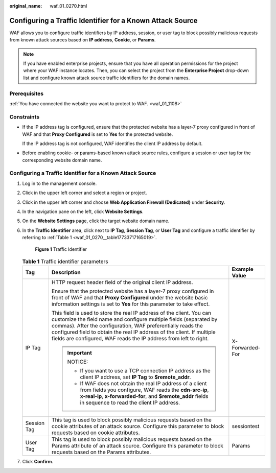 :original_name: waf_01_0270.html

.. _waf_01_0270:

Configuring a Traffic Identifier for a Known Attack Source
==========================================================

WAF allows you to configure traffic identifiers by IP address, session, or user tag to block possibly malicious requests from known attack sources based on **IP address**, **Cookie**, or **Params**.

.. note::

   If you have enabled enterprise projects, ensure that you have all operation permissions for the project where your WAF instance locates. Then, you can select the project from the **Enterprise Project** drop-down list and configure known attack source traffic identifiers for the domain names.

Prerequisites
-------------

:ref:`You have connected the website you want to protect to WAF. <waf_01_1108>`

Constraints
-----------

-  If the IP address tag is configured, ensure that the protected website has a layer-7 proxy configured in front of WAF and that **Proxy Configured** is set to **Yes** for the protected website.

   If the IP address tag is not configured, WAF identifies the client IP address by default.

-  Before enabling cookie- or params-based known attack source rules, configure a session or user tag for the corresponding website domain name.


Configuring a Traffic Identifier for a Known Attack Source
----------------------------------------------------------

#. Log in to the management console.

#. Click |image1| in the upper left corner and select a region or project.

#. Click |image2| in the upper left corner and choose **Web Application Firewall (Dedicated)** under **Security**.

#. In the navigation pane on the left, click **Website Settings**.

#. On the **Website Settings** page, click the target website domain name.

#. In the **Traffic Identifier** area, click |image3| next to **IP Tag**, **Session Tag**, or **User Tag** and configure a traffic identifier by referring to :ref:`Table 1 <waf_01_0270__table17733717165019>`.


   .. figure:: /_static/images/en-us_image_0000002361654960.png
      :alt: **Figure 1** Traffic Identifier

      **Figure 1** Traffic Identifier

   .. _waf_01_0270__table17733717165019:

   .. table:: **Table 1** Traffic identifier parameters

      +-----------------------+----------------------------------------------------------------------------------------------------------------------------------------------------------------------------------------------------------------------------------------------------------------------------------------------------------------------------------------------------------+-----------------------+
      | Tag                   | Description                                                                                                                                                                                                                                                                                                                                              | Example Value         |
      +=======================+==========================================================================================================================================================================================================================================================================================================================================================+=======================+
      | IP Tag                | HTTP request header field of the original client IP address.                                                                                                                                                                                                                                                                                             | X-Forwarded-For       |
      |                       |                                                                                                                                                                                                                                                                                                                                                          |                       |
      |                       | Ensure that the protected website has a layer-7 proxy configured in front of WAF and that **Proxy Configured** under the website basic information settings is set to **Yes** for this parameter to take effect.                                                                                                                                         |                       |
      |                       |                                                                                                                                                                                                                                                                                                                                                          |                       |
      |                       | This field is used to store the real IP address of the client. You can customize the field name and configure multiple fields (separated by commas). After the configuration, WAF preferentially reads the configured field to obtain the real IP address of the client. If multiple fields are configured, WAF reads the IP address from left to right. |                       |
      |                       |                                                                                                                                                                                                                                                                                                                                                          |                       |
      |                       | .. important::                                                                                                                                                                                                                                                                                                                                           |                       |
      |                       |                                                                                                                                                                                                                                                                                                                                                          |                       |
      |                       |    NOTICE:                                                                                                                                                                                                                                                                                                                                               |                       |
      |                       |                                                                                                                                                                                                                                                                                                                                                          |                       |
      |                       |    -  If you want to use a TCP connection IP address as the client IP address, set **IP Tag** to **$remote_addr**.                                                                                                                                                                                                                                       |                       |
      |                       |    -  If WAF does not obtain the real IP address of a client from fields you configure, WAF reads the **cdn-src-ip**, **x-real-ip**, **x-forwarded-for**, and **$remote_addr** fields in sequence to read the client IP address.                                                                                                                         |                       |
      +-----------------------+----------------------------------------------------------------------------------------------------------------------------------------------------------------------------------------------------------------------------------------------------------------------------------------------------------------------------------------------------------+-----------------------+
      | Session Tag           | This tag is used to block possibly malicious requests based on the cookie attributes of an attack source. Configure this parameter to block requests based on cookie attributes.                                                                                                                                                                         | sessiontest           |
      +-----------------------+----------------------------------------------------------------------------------------------------------------------------------------------------------------------------------------------------------------------------------------------------------------------------------------------------------------------------------------------------------+-----------------------+
      | User Tag              | This tag is used to block possibly malicious requests based on the Params attribute of an attack source. Configure this parameter to block requests based on the Params attributes.                                                                                                                                                                      | Params                |
      +-----------------------+----------------------------------------------------------------------------------------------------------------------------------------------------------------------------------------------------------------------------------------------------------------------------------------------------------------------------------------------------------+-----------------------+

#. Click **Confirm**.

.. |image1| image:: /_static/images/en-us_image_0000002395174933.png
.. |image2| image:: /_static/images/en-us_image_0000002395334641.png
.. |image3| image:: /_static/images/en-us_image_0000002395335153.png
